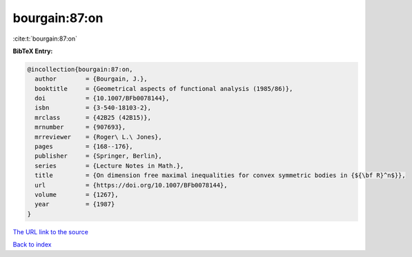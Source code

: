 bourgain:87:on
==============

:cite:t:`bourgain:87:on`

**BibTeX Entry:**

.. code-block:: bibtex

   @incollection{bourgain:87:on,
     author        = {Bourgain, J.},
     booktitle     = {Geometrical aspects of functional analysis (1985/86)},
     doi           = {10.1007/BFb0078144},
     isbn          = {3-540-18103-2},
     mrclass       = {42B25 (42B15)},
     mrnumber      = {907693},
     mrreviewer    = {Roger\ L.\ Jones},
     pages         = {168--176},
     publisher     = {Springer, Berlin},
     series        = {Lecture Notes in Math.},
     title         = {On dimension free maximal inequalities for convex symmetric bodies in {${\bf R}^n$}},
     url           = {https://doi.org/10.1007/BFb0078144},
     volume        = {1267},
     year          = {1987}
   }

`The URL link to the source <https://doi.org/10.1007/BFb0078144>`__


`Back to index <../By-Cite-Keys.html>`__
